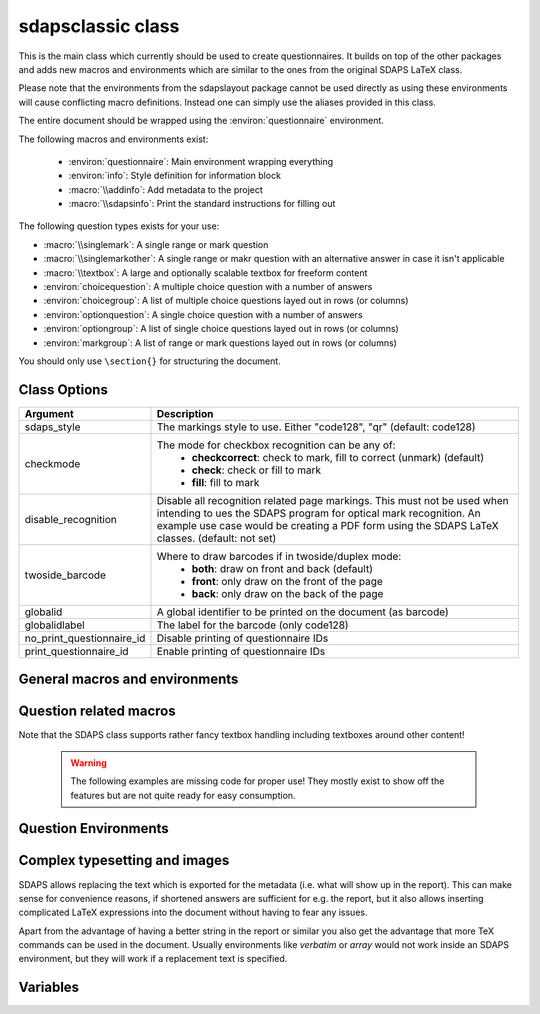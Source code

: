 .. _sdapsclassic:

sdapsclassic class
==================

This is the main class which currently should be used to create questionnaires.
It builds on top of the other packages and adds new macros and environments
which are similar to the ones from the original SDAPS LaTeX class.

Please note that the environments from the sdapslayout package cannot be used
directly as using these environments will cause conflicting macro definitions.
Instead one can simply use the aliases provided in this class.

The entire document should be wrapped using the :environ:`questionnaire` environment.

The following macros and environments exist:

 * :environ:`questionnaire`: Main environment wrapping everything
 * :environ:`info`: Style definition for information block
 * :macro:`\\addinfo`: Add metadata to the project
 * :macro:`\\sdapsinfo`: Print the standard instructions for filling out

The following question types exists for your use:

* :macro:`\\singlemark`: A single range or mark question
* :macro:`\\singlemarkother`: A single range or makr question with an alternative answer in case it isn't applicable
* :macro:`\\textbox`: A large and optionally scalable textbox for freeform content
* :environ:`choicequestion`: A multiple choice question with a number of answers
* :environ:`choicegroup`: A list of multiple choice questions layed out in rows (or columns)
* :environ:`optionquestion`: A single choice question with a number of answers
* :environ:`optiongroup`: A list of single choice questions layed out in rows (or columns)
* :environ:`markgroup`: A list of range or mark questions layed out in rows (or columns)

You should only use ``\section{}`` for structuring the document.

Class Options
-------------

=========================== =========================
Argument                    Description
=========================== =========================
sdaps_style                 The markings style to use. Either "code128", "qr"  (default: code128)
checkmode                   The mode for checkbox recognition can be any of:
                             * **checkcorrect**: check to mark, fill to correct (unmark) (default)
                             * **check**: check or fill to mark
                             * **fill**: fill to mark
disable_recognition         Disable all recognition related page markings. This must not be used
                            when intending to ues the SDAPS program for optical mark recognition.
                            An example use case would be creating a PDF form using the SDAPS
                            LaTeX classes. (default: not set)
twoside_barcode             Where to draw barcodes if in twoside/duplex mode:
                             * **both**: draw on front and back (default)
                             * **front**: only draw on the front of the page
                             * **back**: only draw on the back of the page
globalid                    A global identifier to be printed on the document (as barcode)
globalidlabel               The label for the barcode (only code128)
no_print_questionnaire_id   Disable printing of questionnaire IDs
print_questionnaire_id      Enable printing of questionnaire IDs
=========================== =========================

General macros and environments
-------------------------------

.. environ::
    \begin{questionnaire}[kwargs]
      content
    \end{questionnaire}

    :kwarg noinfo: Suppress the generation of the standard information text

    This is the main environment. You should have exactly one of these
    environments containing the entire document.

.. environ::
    \begin{info}
      content
    \end{info}

    A simple environment which places a line on top and below the content.

.. macro:: \addinfo{key}{value}

    Attach further metadata to the SDAPS project. This may be used for any
    purpose and the information will also appear on the cover page when
    generating a report using the main SDAPS program.

.. macro:: \sdapsinfo

    Print the instruction text that is printed at the top of the page
    unless the `noinfo` keyword argument is given to :environ:`questionnaire`.

    Place into a :environ:`info` block to get the same visual appearance as the
    default information text.

.. macro:: \sdapspagemark

    This macro must be executed once for every page. By default it is placed
    into the center footer and as such should not be executed unless the footer
    is modified.

    While this command is provided, use it at your own risk. No guarantees are
    made on how the class uses this macro internally. If you use it, you need
    to verify the behaviour whenever the class is updated and ensure that
    everything is functioning appropriately. In particular, this macro must not
    be executed twice per page.

Question related macros
-----------------------

.. macro:: \checkbox*

    :arg *: If given, a single choice checkbox is shown instead of a multi choice.

    Shows an unchecked checkbox for demonstration purposes.

.. macro:: \checkedbox*

    :arg *: If given, a single choice checkbox is shown instead of a multi choice.

    Shows a checked checkbox for demonstration purposes.

.. macro:: \filledbox*

    :arg *: If given, a single choice checkbox is shown instead of a multi choice.

    Shows a filled checkbox for demonstration purposes.

.. macro:: \correctedbox*

    :arg *: If given, a single choice checkbox is shown instead of a multi choice.

    Shows a filled and checked checkbox for demonstration purposes.

.. macro:: \singlemark[kwargs]{question}{lower}{upper}

    A simple "mark" question, i.e. a range. The command does not currently allow adding
    an alternate answer in a way similar to the markgroup or rangearray environments.

    :arg question: The question text
    :arg lower: The text for the lower label
    :arg upper: The text for the upper label

    :kwarg var: The variable for the question (to be appended to context).
    :kwarg count: The number of checkboxes (default: ``markcheckboxcount``).

    .. sdaps:: Simplest form of a range question
        :sdapsclassic:

        \singlemark{A range question}{lower}{upper}
        \singlemark[count=6]{A range question with 6 answers}{lower}{upper}
        \setcounter{markcheckboxcount}{7}
        \singlemark{A range question with 7 answers}{lower}{upper}

.. macro:: \singlemarkother[kwargs]{question}{lower}{upper}{other}

    Similar to :macro:`\\singlemark` but also takes an alternative answer.

    :arg question: The question text
    :arg lower: The text for the lower label
    :arg upper: The text for the upper label
    :arg other: The text for the other label

    :kwarg var: The variable for the question (to be appended to context).
    :kwarg count: The number of checkboxes (default: ``markcheckboxcount``).

    .. sdaps:: A range question with an alternative answer
        :sdapsclassic:

        \singlemarkother{A range question}{lower}{upper}{other}
        \singlemarkother[count=6]{A range question with 6 answers}{lower}{upper}{other}
        \setcounter{markcheckboxcount}{7}
        \singlemarkother{A range question with 7 answers}{lower}{upper}{other}


.. macro:: \textbox*[kwargs]{height}{question}

    :arg *: If given, the textbox is scalable in height
    :arg height: The height of the text including a unit. If the `*` parameter is given, then this is the minimal height only
    :arg question: The question text, may not contain fragile content

    :kwarg text: The question text for the metadata. Fragile content is currently *not* supported.
    :kwarg var: The variable name for this textbox (to be appended to context)

    .. todo:: :macro:`\\textbox` should be able to handle an optional keyword
        argument and then allow the question text to include fragile content.

    .. sdaps:: A textbox
        :sdapsclassic:

        \textbox*{2cm}{A textbox which is 2cm high, not scaling up to the page size}
        \textbox{2cm}{A textbox which is at least 2cm high and can scale up to the page size}
        \textbox{10cm}{A textbox which is at least 10cm high sharing the rest of the page with the previous one}

Note that the SDAPS class supports rather fancy textbox handling including textboxes around
other content!

    .. warning:: The following examples are missing code for proper use! They mostly exist to show off the features but are not quite ready for easy consumption.

    .. sdaps:: Fancy textboxes, for real use additional metadata writing is required!
        :sdapsclassic:
        :metadata:

        % Prepare some stuff so that we can access the specialized commands more easily.
        \ExplSyntaxOn
        \let\sdapshbox\sdaps_textbox_hbox:nnn
        \let\sdapshstretch\sdaps_textbox_hstretch:nnnnn
        \let\sdapsvbox\sdaps_textbox_vbox:nnnn
        \ExplSyntaxOff

        \sdapshbox {} {3bp} { This hbox } should have the same baseline. And one can see that a hbox on the left edge
        is \sdapshbox{}{3bp}{ nicely aligned } with the edge. And some in a formula: $ f(x) = \frac{1}{c\,\sdapshbox{}{3bp}{box}} \sdapshstretch{}{2mm}{5mm}{40mm}{1} $

        See how even the horizontally stretching box in math mode works fine and fills up to the whole width!

        Some complex inline content:
          \sdapsvbox {} {0.6\linewidth} {3bp} {
            \begin{tabularx}{\linewidth}{l|l|X}
              adsf  lkasjd lksj flkjsfd & blub & gah \\
              \hline
              asdf & & \\
            \end{tabularx}

            This is a paragraph with more text. This is a paragraph with more text. This is a paragraph with more text. 
            This is a paragraph with more text. This is a paragraph with more text. This is a paragraph with more text. 
          }


.. macro:: \addinfo{key}{value}

    Adds a bit of metadata. This metadata will for example appear on the cover page of the report.

    :arg key: The key to set
    :arg value: The value to set the key to

    .. sdaps:: An example showing the generated metadata
        :sdapsclassic:
        :metadata:

        \addinfo{Key 1}{Value 1}
        \addinfo{Key 2}{Value 2}
        \addinfo{Key 3}{Value 3}
        \addinfo{Key 4}{Value 4}

        Almost empty document, look at the metadata to see what this is about.


Question Environments
---------------------

.. environ::
    \begin{choicequestion}[kwargs]{text}
      content
    \end{choicequestion}

    :param text: Text of the choice question. Fragile content is currently *not* supported.
    :kwarg cols: Number of columns
    :kwarg colsep: Spacing added on the left/right of every cell. This defaults to `6pt`.
    :kwarg rowsep: Extra distance between rows. This defaults to `0pt`.
    :kwarg var: Variable name for this question (to be appended to context).
    :kwarg text: Replacement text for metadata
    :kwarg type:          the question type "multichoice" or "singlechoice"
    :kwarg multichoice:   switch to multichoice "Choice" question mode
    :kwarg singlechoice:  switch to singlechoice "Option" question mode

    The content should only contain :macro:`\\choiceitem`, :macro:`\\choicemulticolitem` and :macro:`\\choiceitemtext`.

    .. sdaps:: A choicequestion
        :sdapsclassic:

        \begin{choicequestion}[cols=3]{This is a choice question}
          \choiceitem{First choice}
          \choicemulticolitem{2}{Second choice with a lot of text}
          \choiceitemtext{1.2cm}{3}{Other:}
        \end{choicequestion}

    .. macro:: \choiceitem[kwargs]{text}

        A possible choice in a :environ:`choicequestion`. Will span exactly one column.

        :param text: The text for the choice. Fragile content is currently *not* supported.
        :kwarg var: Variable name for this answer for multichoice (to be appended to context).
        :kwarg val: Value for this answer for singlechoice.
        :kwarg text: Replacement text for metadata.

    .. macro:: \choicemulticolitem[kwargs]{cols}{text}

        A possible choice in a :environ:`choicequestion`. Will span exactly `cols` columns.

        :param cols: The number of columns to span.
        :param text: The text for the choice. Fragile content is currently *not* supported.
        :kwarg var: Variable name for this answer for multichoice (to be appended to context).
        :kwarg val: Value for this answer for singlechoice.
        :kwarg text: Replacement text for metadata.

    .. macro:: \choiceitemtext[kwargs]{height}{cols}{text}

        A possible freeform choice in a :environ:`choicequestion`. The text field
        will be of height `height` and it will span exactly `cols` columns.

        The text item can currently only be used in multichoice environments.

        :param cols: The number of columns to span.
        :param text: The text for the choice. Fragile content is currently *not* supported.
        :kwarg var: Variable name for this question (to be appended to context).
        :kwarg text: Replacement text for metadata.

.. environ::
    \begin{optionquestion}[kwargs]{text}
      content
    \end{optionquestion}

    Alias for :environ:`choicequestion` which simply sets it into ``singlechoice`` mode by default.

.. environ::
    \begin{info}
      content
    \end{info}

    A simple block to typeset important information differently.

    .. sdaps:: An info block
        :sdapsclassic:

        \begin{info}
          Just a block to write some information in, will have a line above and below.
        \end{info}


.. environ::
    \begin{markgroup}[kwargs]{text}
      content
    \end{markgroup}

    :param text: Common question for all subquestions. Fragile content is currently *not* supported
    :param kwags: Same as :environ:`rangearray`

    .. sdaps:: A group of range questions (used to be called mark)
        :sdapsclassic:

        \begin{markgroup}[align=mygroupalignment]{A set of mark questions}
          \markline{First question}{lower}{upper}
          \markline{Second question}{lower 2}{upper 2}
        \end{markgroup}

        \begin{markgroup}[align=mygroupalignment]{Another set of mark questions which is aligned to the first}
          \markline{First question}{a}{c}
          \markline{Second question}{b}{d}
        \end{markgroup}

        \begin{markgroup}[other]{Another further set of questions with an alternative answer}
          \markline{First question}{lower}{upper}{other}
          \markline{Second question}{a}{b}{c}
        \end{markgroup}

.. todo::
    The spacing in the "other" case is not sane, we need a larger default spacing in general.



.. environ::
    \begin{choicegroup}[kwargs]{text}
      content
    \end{choicegroup}

    :param text: Common question for all subquestions. Fragile content is currently *not* supported
    :param kwags: Same as :environ:`choicearray`

    .. note:: The choicegroup environment is an alias for the :environ:`choicearray` environment. At this
        point the only difference is that the choicegroup environment correctly prints the
        header and that it creates the :macro:`\\groupaddchoice` and :macro:`\\choiceline` aliases.

    .. macro:: \choice[kwargs]{text}

        A possible choice inside inside the group.

        :param text: The choices (header) text.
        :kwarg text: A replacement text for the metadata, if set fragile content is
            permitted inside the `text` argument.
        :kwarg var: Variable name for this answer for multichoice (to be appended to context).
        :kwarg val: Value for this answer for singlechoice.

    .. macro:: \groupaddchoice[kwargs]{text}

        Alias for :macro:`\\choice` for compatibility.

    .. macro:: \question[kwargs]{text}

        A single question inside the group. All choices need to be defined earlier using :macro:`\\choice`.

        :param text: Question text.
        :kwarg text: A replacement text for the metadata, if set fragile content is
            permitted inside the `text` argument.
        :kwarg var: Variable name for this question (to be appended to context).
        :kwarg range: Specify which chekcboxes to show. Needs ot be given an **in order list** of variables (multichoice) or values (singlechoice) also allowing specifying `...` for any amount of items.

    .. macro:: \choiceline[kwargs]{text}

        Alias for :macro:`\\question` for compatibility.

    .. sdaps:: Example of a choicegroup environment
        :sdapsclassic:

        \begin{choicegroup}{A group of questions}
          \choice{Choice 1}
          \choice{Choice 2}
          \question{Question one}
          \question{Question two}
        \end{choicegroup}

        \begin{choicegroup}[align=something]{Another question}
          \choice{Some choice 1}
          \choice{Some choice 2}
          \question{Question one}
          \question{Question two}
        \end{choicegroup}

        \begin{choicegroup}[align=something]{Another group of questions which is automatically aligned to the previous}
          \groupaddchoice{1}
          \groupaddchoice{2}
          \choiceline{Question one}
          \choiceline{Question two}
        \end{choicegroup}

    .. sdaps:: Example of a vertical choicegroup environment also showing the "rotated" header layouter
        :sdapsclassic:

        \begin{choicegroup}[layouter=rotated,vertical]{A group of questions}
          \groupaddchoice{Choice 1}
          \groupaddchoice{Choice 2}
          \choiceline{Question one}
          \choiceline{Question two}
        \end{choicegroup}

        \begin{choicegroup}[layouter=rotated,angle=45,vertical]{A group of questions with a smaller angle}
          \groupaddchoice{Choice 1}
          \groupaddchoice{Choice 2}
          \choiceline{Question one}
          \choiceline{Question two}
        \end{choicegroup}

    .. sdaps:: Example of choice filtering
        :sdapsclassic:

        \begin{choicegroup}[colsep=2pt,singlechoice]{Please select a date}
          \groupaddchoice{1}
          \groupaddchoice{2}
          \groupaddchoice{3}
          \groupaddchoice{4}
          \groupaddchoice{5}
          \groupaddchoice{6}
          \groupaddchoice{7}
          \groupaddchoice{8}
          \groupaddchoice{9}
          \groupaddchoice{10}
          \groupaddchoice{11}
          \groupaddchoice{12}
          \groupaddchoice{13}
          \groupaddchoice{14}
          \groupaddchoice{15}
          \groupaddchoice{16}
          \groupaddchoice{17}
          \groupaddchoice{19}
          \groupaddchoice{20}
          \groupaddchoice{21}
          \groupaddchoice{22}
          \groupaddchoice{23}
          \groupaddchoice{24}
          \groupaddchoice{25}
          \groupaddchoice{26}
          \groupaddchoice{27}
          \groupaddchoice{28}
          \groupaddchoice{29}
          \groupaddchoice{30}
          \groupaddchoice{31}
          % Note that the automatically assigned values match the choices.
          \question{Day}
          \question[range={...,12}]{Month}
          \question[range={2,5,...,9,28,...}]{Range}
        \end{choicegroup}

.. environ::
    \begin{optiongroup}[kwargs]{text}
      content
    \end{optiongroup}

    Alias for :environ:`choicegroup` which simply sets it into ``singlechoice`` mode by default.

    .. sdaps:: Example of a choicegroup environment
        :sdapsclassic:

        \begin{optiongroup}{A group of questions}
          \choice{Choice 1}
          \choice{Choice 2}
          \question{Question one}
          \question{Question two}
        \end{optiongroup}

        \begin{optiongroup}[align=something]{Another question}
          \choice{Some choice 1}
          \choice{Some choice 2}
          \question{Question one}
          \question{Question two}
        \end{optiongroup}

        \begin{choicegroup}[align=something,singlechoice]{Another group of questions which is automatically aligned to the previous}
          \groupaddchoice{1}
          \groupaddchoice{2}
          \choiceline{Question one}
          \choiceline{Question two}
        \end{choicegroup}



Complex typesetting and images
------------------------------

SDAPS allows replacing the text which is exported for the metadata (i.e. what will show
up in the report). This can make sense for convenience reasons, if shortened answers
are sufficient for e.g. the report, but it also allows inserting complicated LaTeX
expressions into the document without having to fear any issues.

Apart from the advantage of having a better string in the report or similar you
also get the advantage that more TeX commands can be used in the document. Usually
environments like `verbatim` or `array` would not work inside an SDAPS environment,
but they will work if a replacement text is specified.

.. sdaps:: Example of using fragile content together with metadata text replacement
    :sdapsclassic:
    :metadata:

    \begin{choicegroup}[layouter=rotated]{A group of questions}
      \groupaddchoice[text=choice 1]{$\left( \begin{array}{cc} a & b \\ c & d \end{array} \right) + \log{\alpha}$}
      \groupaddchoice[text=choice 2]{Choice 2 -- \LaTeX}
      \choiceline[text=question 1]{\verb^Inline verbatim^}
      \choiceline[text=question 2]{
        \begin{tabularx}{0.5\linewidth}{llX}
          cell 1 & cell 2 & tabularx over half the page width fit used as the question text. This cell is the X column filling the rest of the half page.
        \end{tabularx}%
      }
      \choiceline[text=question 3]{
    \begin{verbatim}Even such things as verbatim environments work.
    However, verbatim does have some weird spacing issues (which can be partially
    solved by wrapping it into a vbox or similar).
    \end{verbatim}
      }
      \choiceline{Question 4 ends up unmodified in the metadata}
    \end{choicegroup}



Variables
---------

.. sdaps:: A choicegroup example using variables. Notice that the boxes in the metadata
     have variables named e.g. "flower_adam_alice". The first group of questions does
     not have a common prefix. The second group of questions has the common "flowerd" prefix.
    :sdapsclassic:
    :metadata:

    \begin{choicegroup}{A group of questions}
      \groupaddchoice[var=alice]{Choice "alice"}
      \groupaddchoice[var=eve]{Choice "eve"}
      \groupaddchoice{Unnamed choice}
      \choiceline[var=adam]{Question "adam"}
      \choiceline[var=bob]{Question "bob"}
      \choiceline{Unnamed question}
    \end{choicegroup}

    \begin{choicegroup}[var=flower]{A group of questions with variable "flower"}
      \groupaddchoice[var=alice]{Choice "alice"}
      \groupaddchoice[var=eve]{Choice "eve"}
      \groupaddchoice{Unnamed choice}
      \choiceline[var=adam]{Question "adam"}
      \choiceline[var=bob]{Question "bob"}
      \choiceline{Unnamed question}
    \end{choicegroup}


.. sdaps:: A markgroup example using variables. The variable is e.g. "car_alice"
     and the boxes have a value assigned to them. Grouping is handled as in the
     previous case, adding the prefix when given.
    :sdapsclassic:
    :metadata:

    \begin{markgroup}{A group of questions}
      \markline[var=alice]{Question "alice"}{lower}{upper}
      \markline[var=bob]{Question "bob"}{lower}{upper}
      \markline{Unnamed question}{lower}{upper}
    \end{markgroup}

    \begin{markgroup}[var=car]{A group of questions with variable "car"}
      \markline[var=alice]{Question "alice"}{lower}{upper}
      \markline[var=bob]{Question "bob"}{lower}{upper}
      \markline{Unnamed question}{lower}{upper}
    \end{markgroup}



